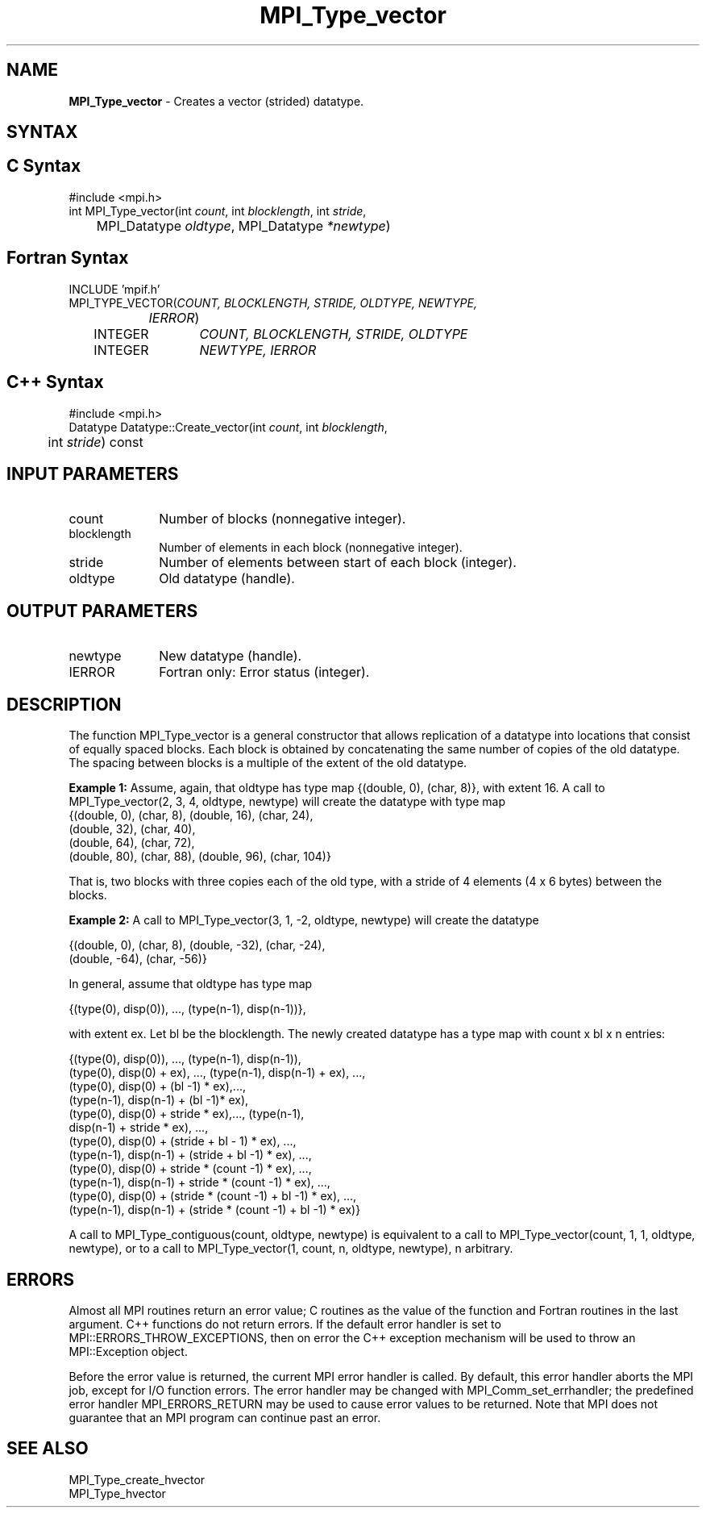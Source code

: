 .\" -*- nroff -*-
.\" Copyright 2010 Cisco Systems, Inc.  All rights reserved.
.\" Copyright 2006-2008 Sun Microsystems, Inc.
.\" Copyright (c) 1996 Thinking Machines Corporation
.\" $COPYRIGHT$
.TH MPI_Type_vector 3 "Nov 05, 2014" "1.8.4rc1" "Open MPI"
.SH NAME
\fBMPI_Type_vector\fP \- Creates a vector (strided) datatype.

.SH SYNTAX
.ft R
.SH C Syntax
.nf
#include <mpi.h>
int MPI_Type_vector(int \fIcount\fP, int\fI blocklength\fP, int\fI stride\fP,
	MPI_Datatype\fI oldtype\fP, MPI_Datatype\fI *newtype\fP)

.fi
.SH Fortran Syntax
.nf
INCLUDE 'mpif.h'
MPI_TYPE_VECTOR(\fICOUNT, BLOCKLENGTH, STRIDE, OLDTYPE, NEWTYPE,
		IERROR\fP)
	INTEGER	\fICOUNT, BLOCKLENGTH, STRIDE, OLDTYPE\fP 
	INTEGER	\fINEWTYPE, IERROR\fP 

.fi
.SH C++ Syntax
.nf
#include <mpi.h>
Datatype Datatype::Create_vector(int \fIcount\fP, int \fIblocklength\fP, 
	int \fIstride\fP) const

.fi
.SH INPUT PARAMETERS
.ft R
.TP 1i
count     
Number of blocks (nonnegative integer).
.TP 1i
blocklength      
Number of elements in each block (nonnegative integer).
.TP 1i
stride      
Number of elements between start of each block (integer).
.TP 1i
oldtype      
Old datatype (handle).
.sp

.SH OUTPUT PARAMETERS
.ft R
.TP 1i
newtype      
New datatype (handle).
.sp
.ft R
.TP 1i
IERROR
Fortran only: Error status (integer). 

.SH DESCRIPTION
.ft R
The function MPI_Type_vector is a general constructor that allows replication of a datatype into locations that consist of equally spaced blocks. Each block is obtained by concatenating the same number of copies of the old datatype. The spacing between blocks is a multiple of the extent of the old datatype.
.sp
\fBExample 1:\fP Assume, again, that oldtype has type map {(double, 0), (char, 8)}, with extent 16. A call to  MPI_Type_vector(2, 3, 4, oldtype, newtype) will create the datatype with type map 
.nf
    {(double, 0), (char, 8), (double, 16), (char, 24), 
    (double, 32), (char, 40), 
    (double, 64), (char, 72), 
    (double, 80), (char, 88), (double, 96), (char, 104)}
.fi
.sp
That is, two blocks with three copies each of the old type, with a stride of 4 elements (4 x 6 bytes) between the blocks.   
.sp
\fBExample 2:\fP  A call to  MPI_Type_vector(3, 1, -2, oldtype, newtype) will create the datatype
.nf

    {(double, 0), (char, 8), (double, -32), (char, -24), 
    (double, -64), (char, -56)}

.fi
In general, assume that oldtype has type map
.nf

    {(type(0), disp(0)), ..., (type(n-1), disp(n-1))},

.fi
with extent ex. Let bl be the blocklength. The newly created datatype has a type map with count x bl x  n entries:
.nf

    {(type(0), disp(0)), ..., (type(n-1), disp(n-1)),
    (type(0), disp(0) + ex), ..., (type(n-1), disp(n-1) + ex), ...,
    (type(0), disp(0) + (bl -1) * ex),..., 
    (type(n-1), disp(n-1) + (bl -1)* ex),
    (type(0), disp(0) + stride * ex),..., (type(n-1), 
    disp(n-1) + stride * ex), ...,
    (type(0), disp(0) + (stride + bl - 1) * ex), ..., 
    (type(n-1), disp(n-1) + (stride + bl -1) * ex), ...,
    (type(0), disp(0) + stride * (count -1) * ex), ...,
    (type(n-1), disp(n-1) + stride * (count -1) * ex), ...,
    (type(0), disp(0) + (stride * (count -1) + bl -1) * ex), ...,
    (type(n-1), disp(n-1) + (stride * (count -1) + bl -1) * ex)}

.fi
A call to MPI_Type_contiguous(count, oldtype, newtype) is equivalent to a call to MPI_Type_vector(count, 1, 1, oldtype, newtype), or to a call to MPI_Type_vector(1, count, n, oldtype, newtype), n arbitrary.

.SH ERRORS
Almost all MPI routines return an error value; C routines as the value of the function and Fortran routines in the last argument. C++ functions do not return errors. If the default error handler is set to MPI::ERRORS_THROW_EXCEPTIONS, then on error the C++ exception mechanism will be used to throw an MPI::Exception object.
.sp
Before the error value is returned, the current MPI error handler is
called. By default, this error handler aborts the MPI job, except for I/O function errors. The error handler may be changed with MPI_Comm_set_errhandler; the predefined error handler MPI_ERRORS_RETURN may be used to cause error values to be returned. Note that MPI does not guarantee that an MPI program can continue past an error.  

.SH SEE ALSO
.ft R
.sp
MPI_Type_create_hvector
.br
MPI_Type_hvector
.br

